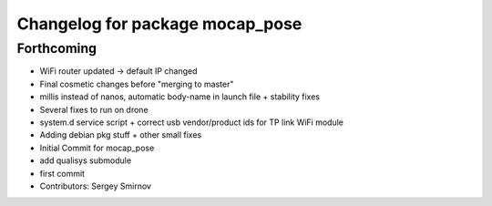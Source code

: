 ^^^^^^^^^^^^^^^^^^^^^^^^^^^^^^^^
Changelog for package mocap_pose
^^^^^^^^^^^^^^^^^^^^^^^^^^^^^^^^

Forthcoming
-----------
* WiFi router updated -> default IP changed
* Final cosmetic changes before "merging to master"
* millis instead of nanos, automatic body-name in launch file + stability fixes
* Several fixes to run on drone
* system.d service script + correct usb vendor/product ids for TP link WiFi module
* Adding debian pkg stuff + other small fixes
* Initial Commit for mocap_pose
* add qualisys submodule
* first commit
* Contributors: Sergey Smirnov
